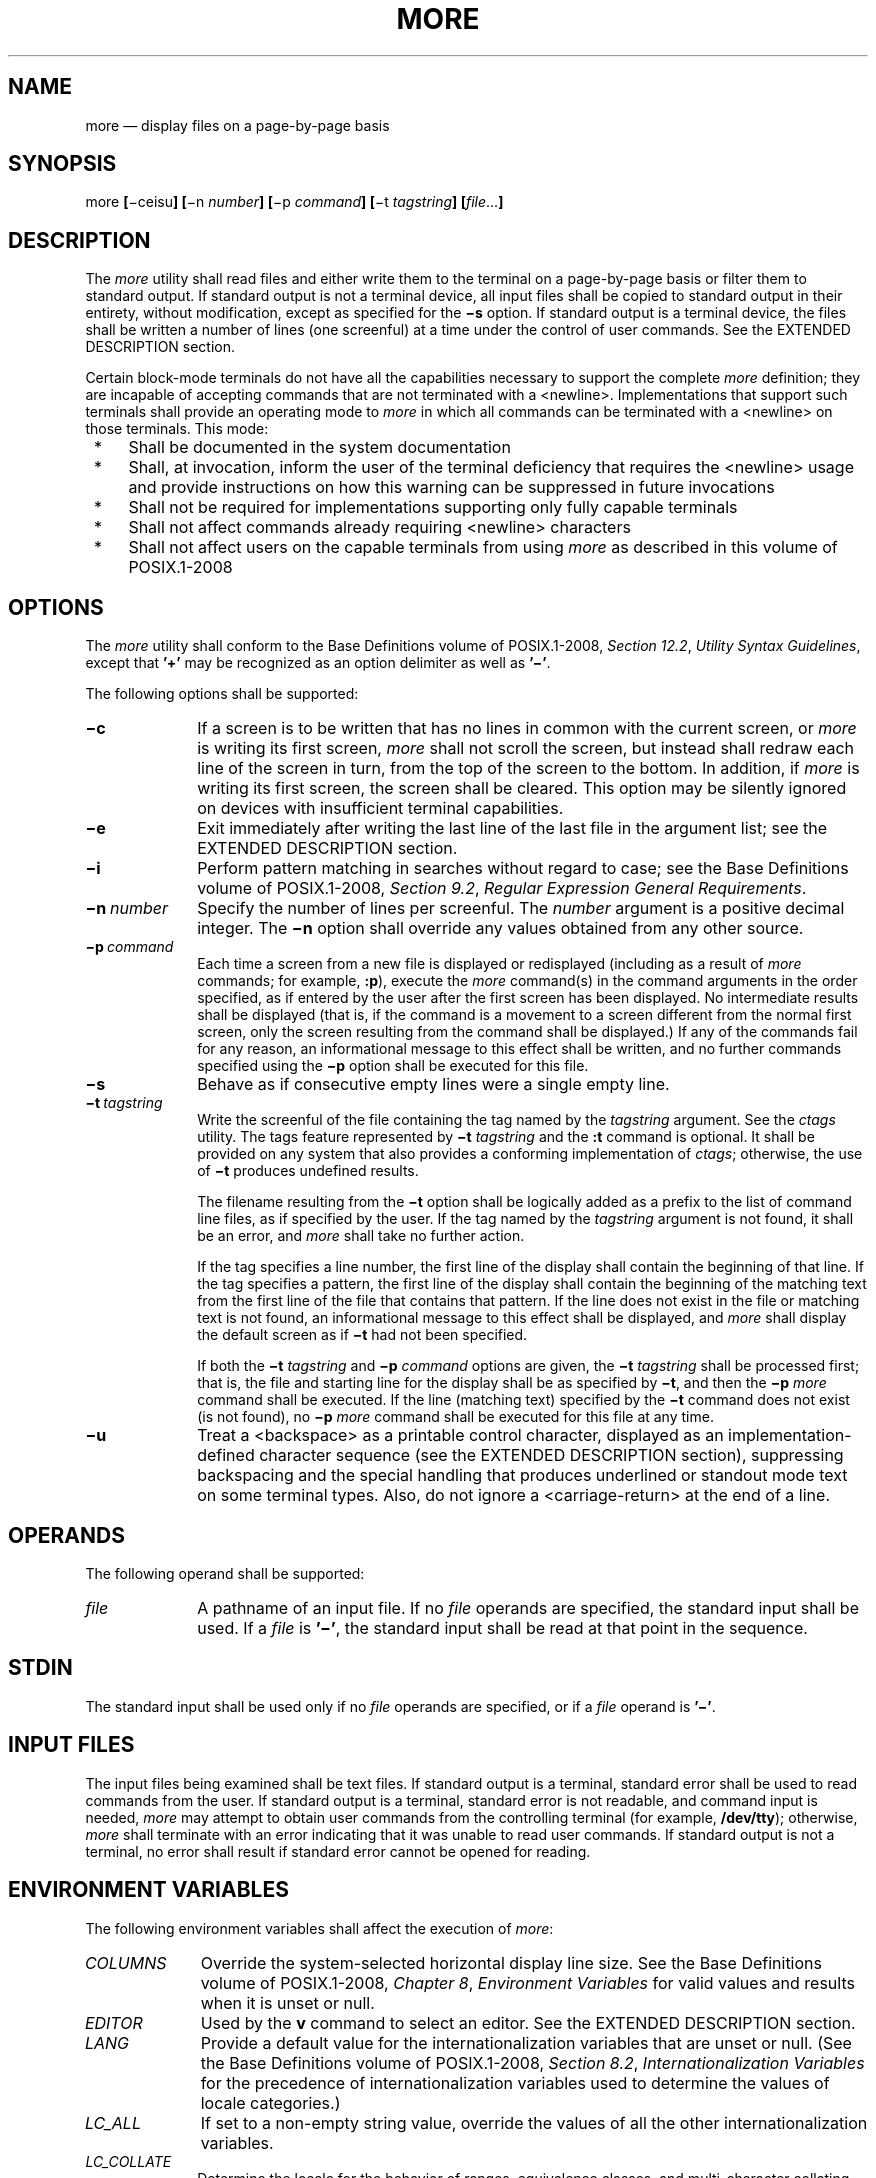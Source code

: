 '\" et
.TH MORE "1" 2013 "IEEE/The Open Group" "POSIX Programmer's Manual"

.SH NAME
more
\(em display files on a page-by-page basis
.SH SYNOPSIS
.LP
.nf
more \fB[\fR\(miceisu\fB] [\fR\(min \fInumber\fB] [\fR\(mip \fIcommand\fB] [\fR\(mit \fItagstring\fB] [\fIfile\fR...\fB]\fR
.fi
.SH DESCRIPTION
The
.IR more
utility shall read files and either write them to the terminal on a
page-by-page basis or filter them to standard output. If standard
output is not a terminal device, all input files shall be copied to
standard output in their entirety, without modification, except as
specified for the
.BR \(mis
option. If standard output is a terminal device, the files shall be
written a number of lines (one screenful) at a time under the control
of user commands. See the EXTENDED DESCRIPTION section.
.P
Certain block-mode terminals do not have all the capabilities necessary
to support the complete
.IR more
definition; they are incapable of accepting commands that are not
terminated with a
<newline>.
Implementations that support such terminals shall provide an
operating mode to
.IR more
in which all commands can be terminated with a
<newline>
on those terminals. This mode:
.IP " *" 4
Shall be documented in the system documentation
.IP " *" 4
Shall, at invocation, inform the user of the terminal deficiency that
requires the
<newline>
usage and provide instructions on how this warning can be suppressed in
future invocations
.IP " *" 4
Shall not be required for implementations supporting only fully capable
terminals
.IP " *" 4
Shall not affect commands already requiring
<newline>
characters
.IP " *" 4
Shall not affect users on the capable terminals from using
.IR more
as described in this volume of POSIX.1\(hy2008
.SH OPTIONS
The
.IR more
utility shall conform to the Base Definitions volume of POSIX.1\(hy2008,
.IR "Section 12.2" ", " "Utility Syntax Guidelines",
except that
.BR '\(pl' 
may be recognized as an option delimiter as well as
.BR '\(mi' .
.P
The following options shall be supported:
.IP "\fB\(mic\fP" 10
If a screen is to be written that has no lines in common with the
current screen, or
.IR more
is writing its first screen,
.IR more
shall not scroll the screen, but instead shall redraw each line of the
screen in turn, from the top of the screen to the bottom. In addition,
if
.IR more
is writing its first screen, the screen shall be cleared. This option
may be silently ignored on devices with insufficient terminal
capabilities.
.IP "\fB\(mie\fP" 10
Exit immediately after writing the last line of the last file in the
argument list; see the EXTENDED DESCRIPTION section.
.IP "\fB\(mii\fP" 10
Perform pattern matching in searches without regard to case; see the Base Definitions volume of POSIX.1\(hy2008,
.IR "Section 9.2" ", " "Regular Expression General Requirements".
.IP "\fB\(min\ \fInumber\fR" 10
Specify the number of lines per screenful. The
.IR number
argument is a positive decimal integer. The
.BR \(min
option shall override any values obtained from any other source.
.IP "\fB\(mip\ \fIcommand\fR" 10
Each time a screen from a new file is displayed or redisplayed
(including as a result of
.IR more
commands; for example,
.BR :p ),
execute the
.IR more
command(s) in the command arguments in the order specified, as if
entered by the user after the first screen has been displayed. No
intermediate results shall be displayed (that is, if the command is a
movement to a screen different from the normal first screen, only the
screen resulting from the command shall be displayed.) If any of the
commands fail for any reason, an informational message to this effect
shall be written, and no further commands specified using the
.BR \(mip
option shall be executed for this file.
.IP "\fB\(mis\fP" 10
Behave as if consecutive empty lines were a single empty line.
.IP "\fB\(mit\ \fItagstring\fR" 10
Write the screenful of the file containing the tag named by the
.IR tagstring
argument. See the
.IR "\fIctags\fR\^"
utility. The tags feature represented by
.BR \(mit
.IR tagstring
and the
.BR :t
command is optional. It shall be provided on any system that also
provides a conforming implementation of
.IR ctags ;
otherwise, the use of
.BR \(mit
produces undefined results.
.RS 10 
.P
The filename resulting from the
.BR \(mit
option shall be logically added as a prefix to the list of command line
files, as if specified by the user. If the tag named by the
.IR tagstring
argument is not found, it shall be an error, and
.IR more
shall take no further action.
.P
If the tag specifies a line number, the first line of the display shall
contain the beginning of that line. If the tag specifies a pattern, the
first line of the display shall contain the beginning of the matching
text from the first line of the file that contains that pattern. If the
line does not exist in the file or matching text is not found, an
informational message to this effect shall be displayed, and
.IR more
shall display the default screen as if
.BR \(mit
had not been specified.
.P
If both the
.BR \(mit
.IR tagstring
and
.BR \(mip
.IR command
options are given, the
.BR \(mit
.IR tagstring
shall be processed first; that is, the file and starting line for the
display shall be as specified by
.BR \(mit ,
and then the
.BR \(mip
.IR more
command shall be executed. If the line (matching text) specified by the
.BR \(mit
command does not exist (is not found), no
.BR \(mip
.IR more
command shall be executed for this file at any time.
.RE
.IP "\fB\(miu\fP" 10
Treat a
<backspace>
as a printable control character, displayed as an
implementation-defined character sequence (see the EXTENDED DESCRIPTION
section), suppressing backspacing and the special handling that
produces underlined or standout mode text on some terminal types.
Also, do not ignore a
<carriage-return>
at the end of a line.
.SH OPERANDS
The following operand shall be supported:
.IP "\fIfile\fR" 10
A pathname of an input file. If no
.IR file
operands are specified, the standard input shall be used. If a
.IR file
is
.BR '\(mi' ,
the standard input shall be read at that point in the sequence.
.SH STDIN
The standard input shall be used only if no
.IR file
operands are specified, or if a
.IR file
operand is
.BR '\(mi' .
.SH "INPUT FILES"
The input files being examined shall be text files. If standard output
is a terminal, standard error shall be used to read commands from the
user. If standard output is a terminal, standard error is not readable,
and command input is needed,
.IR more
may attempt to obtain user commands from the controlling terminal (for
example,
.BR /dev/tty );
otherwise,
.IR more
shall terminate with an error indicating that it was unable to read
user commands. If standard output is not a terminal, no error shall
result if standard error cannot be opened for reading.
.SH "ENVIRONMENT VARIABLES"
The following environment variables shall affect the execution of
.IR more :
.IP "\fICOLUMNS\fP" 10
Override the system-selected horizontal display line size. See the Base Definitions volume of POSIX.1\(hy2008,
.IR "Chapter 8" ", " "Environment Variables"
for valid values and results when it is unset or null.
.IP "\fIEDITOR\fP" 10
Used by the
.BR v
command to select an editor. See the EXTENDED DESCRIPTION section.
.IP "\fILANG\fP" 10
Provide a default value for the internationalization variables that are
unset or null. (See the Base Definitions volume of POSIX.1\(hy2008,
.IR "Section 8.2" ", " "Internationalization Variables"
for the precedence of internationalization variables used to determine
the values of locale categories.)
.IP "\fILC_ALL\fP" 10
If set to a non-empty string value, override the values of all the
other internationalization variables.
.IP "\fILC_COLLATE\fP" 10
.br
Determine the locale for the behavior of ranges, equivalence classes,
and multi-character collating elements within regular expressions.
.IP "\fILC_CTYPE\fP" 10
Determine the locale for the interpretation of sequences of bytes of
text data as characters (for example, single-byte as opposed to
multi-byte characters in arguments and input files) and the behavior of
character classes within regular expressions.
.IP "\fILC_MESSAGES\fP" 10
.br
Determine the locale that should be used to affect the format and
contents of diagnostic messages written to standard error and
informative messages written to standard output.
.IP "\fINLSPATH\fP" 10
Determine the location of message catalogs for the processing of
.IR LC_MESSAGES .
.IP "\fILINES\fP" 10
Override the system-selected vertical screen size, used as the number
of lines in a screenful. See the Base Definitions volume of POSIX.1\(hy2008,
.IR "Chapter 8" ", " "Environment Variables"
for valid values and results when it is unset or null. The
.BR \(min
option shall take precedence over the
.IR LINES
variable for determining the number of lines in a screenful.
.IP "\fIMORE\fP" 10
Determine a string containing options described in the OPTIONS section
preceded with
<hyphen>
characters and
<blank>-separated
as on the command line. Any command line options shall be processed
after those in the
.IR MORE
variable, as if the command line were:
.RS 10 
.sp
.RS 4
.nf
\fB
more $MORE \fIoptions operands\fR
.fi \fR
.P
.RE
.P
The
.IR MORE
variable shall take precedence over the
.IR TERM
and
.IR LINES
variables for determining the number of lines in a screenful.
.RE
.IP "\fITERM\fP" 10
Determine the name of the terminal type. If this variable is unset or
null, an unspecified default terminal type is used.
.SH "ASYNCHRONOUS EVENTS"
Default.
.SH STDOUT
The standard output shall be used to write the contents of the input
files.
.SH STDERR
The standard error shall be used for diagnostic messages and user
commands (see the INPUT FILES section), and, if standard output is a
terminal device, to write a prompting string. The prompting string
shall appear on the screen line below the last line of the file
displayed in the current screenful. The prompt shall contain the name
of the file currently being examined and shall contain an end-of-file
indication and the name of the next file, if any, when prompting at the
end-of-file. If an error or informational message is displayed, it is
unspecified whether it is contained in the prompt. If it is not
contained in the prompt, it shall be displayed and then the user shall
be prompted for a continuation character, at which point another
message or the user prompt may be displayed. The prompt is otherwise
unspecified. It is unspecified whether informational messages are
written for other user commands.
.SH "OUTPUT FILES"
None.
.SH "EXTENDED DESCRIPTION"
The following section describes the behavior of
.IR more
when the standard output is a terminal device. If the standard output
is not a terminal device, no options other than
.BR \(mis
shall have any effect, and all input files shall be copied to standard
output otherwise unmodified, at which time
.IR more
shall exit without further action.
.P
The number of lines available per screen shall be determined by the
.BR \(min
option, if present, or by examining values in the environment (see the
ENVIRONMENT VARIABLES section). If neither method yields a number, an
unspecified number of lines shall be used.
.P
The maximum number of lines written shall be one less than this number,
because the screen line after the last line written shall be used to
write a user prompt and user input. If the number of lines in the
screen is less than two, the results are undefined. It is unspecified
whether user input is permitted to be longer than the remainder of the
single line where the prompt has been written.
.P
The number of columns available per line shall be determined by
examining values in the environment (see the ENVIRONMENT VARIABLES
section), with a default value as described in the Base Definitions volume of POSIX.1\(hy2008,
.IR "Chapter 8" ", " "Environment Variables".
.P
Lines that are longer than the display shall be folded; the length at
which folding occurs is unspecified, but should be appropriate for the
output device. Folding may occur between glyphs of single characters
that take up multiple display columns.
.P
When standard output is a terminal and
.BR \(miu
is not specified,
.IR more
shall treat
<backspace>
and
<carriage-return>
characters specially:
.IP " *" 4
A character, followed first by a sequence of
.IR n
<backspace>
characters (where
.IR n
is the same as the number of column positions that the character
occupies), then by
.IR n
<underscore>
characters (\c
.BR '_' ),
shall cause that character to be written as underlined text, if the
terminal type supports that. The
.IR n
<underscore>
characters, followed first by
.IR n
<backspace>
characters, then any character with
.IR n
column positions, shall also cause that character to be written as
underlined text, if the terminal type supports that.
.IP " *" 4
A sequence of
.IR n
<backspace>
characters (where
.IR n
is the same as the number of column positions that the previous
character occupies) that appears between two identical printable
characters shall cause the first of those two characters to be written
as emboldened text (that is, visually brighter, standout mode, or
inverse-video mode), if the terminal type supports that, and the second
to be discarded. Immediately subsequent occurrences of
<backspace>/\c
character pairs for that same character shall also be discarded. (For
example, the sequence
.BR \(dqa\eba\eba\eba\(dq 
is interpreted as a single emboldened
.BR 'a' .)
.IP " *" 4
The
.IR more
utility shall logically discard all other
<backspace>
characters from the line as well as the character which precedes them,
if any.
.IP " *" 4
A
<carriage-return>
at the end of a line shall be ignored, rather than being written as a
non-printable character, as described in the next paragraph.
.P
It is implementation-defined how other non-printable characters are
written. Implementations should use the same format that they use for
the
.IR ex
.BR print
command; see the OPTIONS section within the
.IR ed
utility. It is unspecified whether a multi-column character shall be
separated if it crosses a display line boundary; it shall not be
discarded. The behavior is unspecified if the number of columns on the
display is less than the number of columns any single character in the
line being displayed would occupy.
.P
When each new file is displayed (or redisplayed),
.IR more
shall write the first screen of the file. Once the initial screen has
been written,
.IR more
shall prompt for a user command. If the execution of the user command
results in a screen that has lines in common with the current screen,
and the device has sufficient terminal capabilities,
.IR more
shall scroll the screen; otherwise, it is unspecified whether the
screen is scrolled or redrawn.
.P
For all files but the last (including standard input if no file was
specified, and for the last file as well, if the
.BR \(mie
option was not specified), when
.IR more
has written the last line in the file,
.IR more
shall prompt for a user command. This prompt shall contain the name of
the next file as well as an indication that
.IR more
has reached end-of-file. If the user command is
.BR f ,
<control>\(hyF,
<space>,
.BR j ,
<newline>,
.BR d ,
<control>\(hyD,
or
.BR s ,
.IR more
shall display the next file. Otherwise, if displaying the last file,
.IR more
shall exit. Otherwise,
.IR more
shall execute the user command specified.
.P
Several of the commands described in this section display a previous
screen from the input stream. In the case that text is being taken from
a non-rewindable stream, such as a pipe, it is implementation-defined
how much backwards motion is supported. If a command cannot be executed
because of a limitation on backwards motion, an error message to this
effect shall be displayed, the current screen shall not change, and the
user shall be prompted for another command.
.P
If a command cannot be performed because there are insufficient lines
to display,
.IR more
shall alert the terminal. If a command cannot be performed because
there are insufficient lines to display or a
.BR /
command fails: if the input is the standard input, the last screen in
the file may be displayed; otherwise, the current file and screen shall
not change, and the user shall be prompted for another command.
.P
The interactive commands in the following sections shall be supported.
Some commands can be preceded by a decimal integer, called
.IR count
in the following descriptions. If not specified with the command,
.IR count
shall default to 1. In the following descriptions,
.IR pattern
is a basic regular expression, as described in the Base Definitions volume of POSIX.1\(hy2008,
.IR "Section 9.3" ", " "Basic Regular Expressions".
The term ``examine'' is historical usage meaning ``open the
file for viewing''; for example,
.IR more
.BR foo
would be expressed as examining file
.BR foo .
.P
In the following descriptions, unless otherwise specified,
.IR line
is a line in the
.IR more
display, not a line from the file being examined.
.P
In the following descriptions, the
.IR "current position"
refers to two things:
.IP " 1." 4
The position of the current line on the screen
.IP " 2." 4
The line number (in the file) of the current line on the screen
.P
Usually, the line on the screen corresponding to the current position
is the third line on the screen. If this is not possible (there are
fewer than three lines to display or this is the first page of the
file, or it is the last page of the file), then the current position is
either the first or last line on the screen as described later.
.SS "Help"
.IP "\fISynopsis\fR:" 10
.sp -1v
.RS 10 
.sp
.RS 4
.nf
\fB
h
.fi \fR
.P
.RE
.RE
.P
Write a summary of these commands and other implementation-defined
commands. The behavior shall be as if the
.IR more
utility were executed with the
.BR \(mie
option on a file that contained the summary information. The user shall
be prompted as described earlier in this section when end-of-file is
reached. If the user command is one of those specified to continue to
the next file,
.IR more
shall return to the file and screen state from which the
.BR h
command was executed.
.SS "Scroll Forward One Screenful"
.IP "\fISynopsis\fR:" 10
.sp -1v
.RS 10 
.sp
.RS 4
.nf
\fB
\fB[\fIcount\fB]\fRf
\fB[\fIcount\fB]\fR<control>-F
.fi \fR
.P
.RE
.RE
.P
Scroll forward
.IR count
lines, with a default of one screenful. If
.IR count
is more than the screen size, only the final screenful shall be
written.
.SS "Scroll Backward One Screenful"
.IP "\fISynopsis\fR:" 10
.sp -1v
.RS 10 
.sp
.RS 4
.nf
\fB
\fB[\fIcount\fB]\fRb
\fB[\fIcount\fB]\fR<control>-B
.fi \fR
.P
.RE
.RE
.P
Scroll backward
.IR count
lines, with a default of one screenful (see the
.BR \(min
option). If
.IR count
is more than the screen size, only the final screenful shall be
written.
.SS "Scroll Forward One Line"
.IP "\fISynopsis\fR:" 10
.sp -1v
.RS 10 
.sp
.RS 4
.nf
\fB
\fB[\fIcount\fB]\fR<space>
\fB[\fIcount\fB]\fRj
\fB[\fIcount\fB]\fR<newline>
.fi \fR
.P
.RE
.RE
.P
Scroll forward
.IR count
lines. The default
.IR count
for the
<space>
shall be one screenful; for
.BR j
and
<newline>,
one line. The entire
.IR count
lines shall be written, even if
.IR count
is more than the screen size.
.SS "Scroll Backward One Line"
.IP "\fISynopsis\fR:" 10
.sp -1v
.RS 10 
.sp
.RS 4
.nf
\fB
\fB[\fIcount\fB]\fRk
.fi \fR
.P
.RE
.RE
.P
Scroll backward
.IR count
lines. The entire
.IR count
lines shall be written, even if
.IR count
is more than the screen size.
.SS "Scroll Forward One Half Screenful"
.IP "\fISynopsis\fR:" 10
.sp -1v
.RS 10 
.sp
.RS 4
.nf
\fB
\fB[\fIcount\fB]\fRd
\fB[\fIcount\fB]\fR<control>-D
.fi \fR
.P
.RE
.RE
.P
Scroll forward
.IR count
lines, with a default of one half of the screen size. If
.IR count
is specified, it shall become the new default for subsequent
.BR d ,
<control>\(hyD,
and
.BR u
commands.
.SS "Skip Forward One Line"
.IP "\fISynopsis\fR:" 10
.sp -1v
.RS 10 
.sp
.RS 4
.nf
\fB
\fB[\fIcount\fB]\fRs
.fi \fR
.P
.RE
.RE
.P
Display the screenful beginning with the line
.IR count
lines after the last line on the current screen. If
.IR count
would cause the current position to be such that less than one
screenful would be written, the last screenful in the file shall be
written.
.SS "Scroll Backward One Half Screenful"
.IP "\fISynopsis\fR:" 10
.sp -1v
.RS 10 
.sp
.RS 4
.nf
\fB
\fB[\fIcount\fB]\fRu
\fB[\fIcount\fB]\fR<control>-U
.fi \fR
.P
.RE
.RE
.P
Scroll backward
.IR count
lines, with a default of one half of the screen size. If
.IR count
is specified, it shall become the new default for subsequent
.BR d ,
<control>\(miD,
.BR u ,
and
<control>\(miU
commands. The entire
.IR count
lines shall be written, even if
.IR count
is more than the screen size.
.SS "Go to Beginning of File"
.IP "\fISynopsis\fR:" 10
.sp -1v
.RS 10 
.sp
.RS 4
.nf
\fB
\fB[\fIcount\fB]\fRg
.fi \fR
.P
.RE
.RE
.P
Display the screenful beginning with line
.IR count .
.SS "Go to End-of-File"
.IP "\fISynopsis\fR:" 10
.sp -1v
.RS 10 
.sp
.RS 4
.nf
\fB
\fB[\fIcount\fB]\fRG
.fi \fR
.P
.RE
.RE
.P
If
.IR count
is specified, display the screenful beginning with the line
.IR count .
Otherwise, display the last screenful of the file.
.SS "Refresh the Screen"
.IP "\fISynopsis\fR:" 10
.sp -1v
.RS 10 
.sp
.RS 4
.nf
\fB
r
<control>-L
.fi \fR
.P
.RE
.RE
.P
Refresh the screen.
.SS "Discard and Refresh"
.IP "\fISynopsis\fR:" 10
.sp -1v
.RS 10 
.sp
.RS 4
.nf
\fB
R
.fi \fR
.P
.RE
.RE
.P
Refresh the screen, discarding any buffered input. If the current file
is non-seekable, buffered input shall not be discarded and the
.BR R
command shall be equivalent to the
.BR r
command.
.SS "Mark Position"
.IP "\fISynopsis\fR:" 10
.sp -1v
.RS 10 
.sp
.RS 4
.nf
\fB
m\fIletter\fR
.fi \fR
.P
.RE
.RE
.P
Mark the current position with the letter named by
.IR letter ,
where
.IR letter
represents the name of one of the lowercase letters of the portable
character set. When a new file is examined, all marks may be lost.
.SS "Return to Mark"
.IP "\fISynopsis\fR:" 10
.sp -1v
.RS 10 
.sp
.RS 4
.nf
\fB
\&'\fIletter\fR
.fi \fR
.P
.RE
.RE
.P
Return to the position that was previously marked with the letter named
by
.IR letter ,
making that line the current position.
.SS "Return to Previous Position"
.IP "\fISynopsis\fR:" 10
.sp -1v
.RS 10 
.sp
.RS 4
.nf
\fB
\&''
.fi \fR
.P
.RE
.RE
.P
Return to the position from which the last large movement command was
executed (where a ``large movement'' is defined as any movement of more
than a screenful of lines). If no such movements have been made, return
to the beginning of the file.
.SS "Search Forward for Pattern"
.IP "\fISynopsis\fR:" 10
.sp -1v
.RS 10 
.sp
.RS 4
.nf
\fB
\fB[\fIcount\fB]\fR/\fB[\fR!\fB]\fIpattern\fR<newline>
.fi \fR
.P
.RE
.RE
.P
Display the screenful beginning with the
.IR count th
line containing the pattern. The search shall start after the first
line currently displayed. The null regular expression (\c
.BR '/' 
followed by a
<newline>)
shall repeat the search using the previous regular expression, with a
default
.IR count .
If the character
.BR '!' 
is included, the matching lines shall be those that do not contain the
.IR pattern .
If no match is found for the
.IR pattern ,
a message to that effect shall be displayed.
.SS "Search Backward for Pattern"
.IP "\fISynopsis\fR:" 10
.sp -1v
.RS 10 
.sp
.RS 4
.nf
\fB
\fB[\fIcount\fB]\fR?\fB[\fR!\fB]\fIpattern\fR<newline>
.fi \fR
.P
.RE
.RE
.P
Display the screenful beginning with the
.IR count th
previous line containing the pattern. The search shall start on the
last line before the first line currently displayed. The null regular
expression (\c
.BR '?' 
followed by a
<newline>)
shall repeat the search using the previous regular expression, with a
default
.IR count .
If the character
.BR '!' 
is included, matching lines shall be those that do not contain the
.IR pattern .
If no match is found for the
.IR pattern ,
a message to that effect shall be displayed.
.SS "Repeat Search"
.IP "\fISynopsis\fR:" 10
.sp -1v
.RS 10 
.sp
.RS 4
.nf
\fB
\fB[\fIcount\fB]\fRn
.fi \fR
.P
.RE
.RE
.P
Repeat the previous search for
.IR count th
line containing the last
.IR pattern
(or not containing the last
.IR pattern ,
if the previous search was
.BR \(dq/!\(dq 
or
.BR \(dq?!\(dq ).
.SS "Repeat Search in Reverse"
.IP "\fISynopsis\fR:" 10
.sp -1v
.RS 10 
.sp
.RS 4
.nf
\fB
\fB[\fIcount\fB]\fRN
.fi \fR
.P
.RE
.RE
.P
Repeat the search in the opposite direction of the previous search for
the
.IR count th
line containing the last
.IR pattern
(or not containing the last
.IR pattern ,
if the previous search was
.BR \(dq/!\(dq 
or
.BR \(dq?!\(dq ).
.SS "Examine New File"
.IP "\fISynopsis\fR:" 10
.sp -1v
.RS 10 
.sp
.RS 4
.nf
\fB
:e \fB[\fIfilename\fB]\fR<newline>
.fi \fR
.P
.RE
.RE
.P
Examine a new file. If the
.IR filename
argument is not specified, the current file (see the
.BR :n
and
.BR :p
commands below) shall be re-examined. The
.IR filename
shall be subjected to the process of shell word expansions (see
.IR "Section 2.6" ", " "Word Expansions");
if more than a single pathname results, the effects are unspecified.
If
.IR filename
is a
<number-sign>
(\c
.BR '#' ),
the previously examined file shall be re-examined. If
.IR filename
is not accessible for any reason (including that it is a non-seekable
file), an error message to this effect shall be displayed and the
current file and screen shall not change.
.SS "Examine Next File"
.IP "\fISynopsis\fR:" 10
.sp -1v
.RS 10 
.sp
.RS 4
.nf
\fB
\fB[\fIcount\fB]\fR:n
.fi \fR
.P
.RE
.RE
.P
Examine the next file. If a number
.IR count
is specified, the
.IR count th
next file shall be examined. If
.IR filename
refers to a non-seekable file, the results are unspecified.
.SS "Examine Previous File"
.IP "\fISynopsis\fR:" 10
.sp -1v
.RS 10 
.sp
.RS 4
.nf
\fB
\fB[\fIcount\fB]\fR:p
.fi \fR
.P
.RE
.RE
.P
Examine the previous file. If a number
.IR count
is specified, the
.IR count th
previous file shall be examined. If
.IR filename
refers to a non-seekable file, the results are unspecified.
.SS "Go to Tag"
.IP "\fISynopsis\fR:" 10
.sp -1v
.RS 10 
.sp
.RS 4
.nf
\fB
:t \fItagstring\fR<newline>
.fi \fR
.P
.RE
.RE
.P
If the file containing the tag named by the
.IR tagstring
argument is not the current file, examine the file, as if the
.BR :e
command was executed with that file as the argument. Otherwise, or in
addition, display the screenful beginning with the tag, as described
for the
.BR \(mit
option (see the OPTIONS section). If the
.IR ctags
utility is not supported by the system, the use of
.BR :t
produces undefined results.
.SS "Invoke Editor"
.IP "\fISynopsis\fR:" 10
.sp -1v
.RS 10 
.sp
.RS 4
.nf
\fB
v
.fi \fR
.P
.RE
.RE
.P
Invoke an editor to edit the current file being examined. If standard
input is being examined, the results are unspecified. The name of the
editor shall be taken from the environment variable
.IR EDITOR ,
or shall default to
.IR vi .
If the last pathname component in
.IR EDITOR
is either
.IR vi
or
.IR ex ,
the editor shall be invoked with a
.BR \(mic
.IR linenumber
command line argument, where
.IR linenumber
is the line number of the file line containing the display line
currently displayed as the first line of the screen. It is
implementation-defined whether line-setting options are passed to
editors other than
.IR vi
and
.IR ex .
.P
When the editor exits,
.IR more
shall resume with the same file and screen as when the editor was
invoked.
.SS "Display Position"
.IP "\fISynopsis\fR:" 10
.sp -1v
.RS 10 
.sp
.RS 4
.nf
\fB
=
<control>-G
.fi \fR
.P
.RE
.RE
.P
Write a message for which the information references the first byte of
the line after the last line of the file on the screen. This message
shall include the name of the file currently being examined, its number
relative to the total number of files there are to examine, the line
number in the file, the byte number and the total bytes in the file,
and what percentage of the file precedes the current position. If
.IR more
is reading from standard input, or the file is shorter than a single
screen, the line number, the byte number, the total bytes, and the
percentage need not be written.
.SS "Quit"
.IP "\fISynopsis\fR:" 10
.sp -1v
.RS 10 
.sp
.RS 4
.nf
\fB
q
:q
ZZ
.fi \fR
.P
.RE
.RE
.P
Exit
.IR more .
.SH "EXIT STATUS"
The following exit values shall be returned:
.IP "\00" 6
Successful completion.
.IP >0 6
An error occurred.
.SH "CONSEQUENCES OF ERRORS"
If an error is encountered accessing a file when using the
.BR :n
command,
.IR more
shall attempt to examine the next file in the argument list, but the
final exit status shall be affected. If an error is encountered
accessing a file via the
.BR :p
command,
.IR more
shall attempt to examine the previous file in the argument list, but
the final exit status shall be affected. If an error is encountered
accessing a file via the
.BR :e
command,
.IR more
shall remain in the current file and the final exit status shall not be
affected.
.LP
.IR "The following sections are informative."
.SH "APPLICATION USAGE"
When the standard output is not a terminal, only the
.BR \(mis
filter-modification option is effective. This is based on historical
practice. For example, a typical implementation of
.IR man
pipes its output through
.IR more
.BR \(mis
to squeeze excess white space for terminal users. When
.IR man
is piped to
.IR lp ,
however, it is undesirable for this squeezing to happen.
.SH EXAMPLES
The
.BR \(mip
allows arbitrary commands to be executed at the start of each file.
Examples are:
.IP "\fImore\ \fB\(mip\ G\ \fIfile1\ file2\fR" 6
.br
Examine each file starting with its last screenful.
.IP "\fImore\ \fB\(mip\ \fR100\ \fIfile1\ file2\fR" 6
.br
Examine each file starting with line 100 in the current position
(usually the third line, so line 98 would be the first line written).
.IP "\fImore\ \fB\(mip\ \fR/100\ \fIfile1\ file2\fR" 6
.br
Examine each file starting with the first line containing the string
.BR \(dq100\(dq 
in the current position
.SH RATIONALE
The
.IR more
utility, available in BSD and BSD-derived systems, was chosen as the
prototype for the POSIX file display program since it is more widely
available than either the public-domain program
.IR less
or than
.IR pg ,
a pager provided in System V. The 4.4 BSD
.IR more
is the model for the features selected; it is almost fully
upwards-compatible from the 4.3 BSD version in wide use and has become
more amenable for
.IR vi
users. Several features originally derived from various file editors,
found in both
.IR less
and
.IR pg ,
have been added to this volume of POSIX.1\(hy2008 as they have proved extremely popular with
users.
.P
There are inconsistencies between
.IR more
and
.IR vi
that result from historical practice. For example, the single-character
commands
.BR h ,
.BR f ,
.BR b ,
and
<space>
are screen movers in
.IR more ,
but cursor movers in
.IR vi .
These inconsistencies were maintained because the cursor movements are
not applicable to
.IR more
and the powerful functionality achieved without the use of the control
key justifies the differences.
.P
The tags interface has been included in a program that is not a text
editor because it promotes another degree of consistent operation with
.IR vi .
It is conceivable that the paging environment of
.IR more
would be superior for browsing source code files in some
circumstances.
.P
The operating mode referred to for block-mode terminals effectively
adds a
<newline>
to each Synopsis line that currently has none. So, for example,
.BR d \c
<newline>
would page one screenful. The mode could be triggered by a command
line option, environment variable, or some other method. The details
are not imposed by this volume of POSIX.1\(hy2008 because there are so few systems known to
support such terminals. Nevertheless, it was considered that all
systems should be able to support
.IR more
given the exception cited for this small community of terminals
because, in comparison to
.IR vi ,
the cursor movements are few and the command set relatively amenable to
the optional
<newline>
characters.
.P
Some versions of
.IR more
provide a shell escaping mechanism similar to the
.IR ex
.BR !
command. The standard developers did not consider that this was
necessary in a paginator, particularly given the wide acceptance of
multiple window terminals and job control features. (They chose to
retain such features in the editors and
.IR mailx
because the shell interaction also gives an opportunity to modify the
editing buffer, which is not applicable to
.IR more .)
.P
The
.BR \(mip
(position) option replaces the
.BR +
command because of the Utility Syntax Guidelines. The
.BR \(pl \c
.IR command
option is no longer specified by POSIX.1\(hy2008 but may be present
in some implementations. In early proposals, it took a
.IR pattern
argument, but historical
.IR less
provided the
.IR more
general facility of a command. It would have been desirable to use the
same
.BR \(mic
as
.IR ex
and
.IR vi ,
but the letter was already in use.
.P
The text stating ``from a non-rewindable stream .\|.\|. implementations
may limit the amount of backwards motion supported'' would allow an
implementation that permitted no backwards motion beyond text already
on the screen. It was not possible to require a minimum amount of
backwards motion that would be effective for all conceivable device
types. The implementation should allow the user to back up as far as
possible, within device and reasonable memory allocation constraints.
.P
Historically, non-printable characters were displayed using the ARPA
standard mappings, which are as follows:
.IP " 1." 4
Printable characters are left alone.
.IP " 2." 4
Control characters less than \e177 are represented as followed by the
character offset from the
.BR '@' 
character in the ASCII map; for example, \e007 is represented as
.BR 'G' .
.IP " 3." 4
\e177 is represented as followed by
.BR '?' .
.P
The display of characters having their eighth bit set was less
standard. Existing implementations use hex (0x00), octal (\e000), and a
meta-bit display. (The latter displayed characters with their eighth
bit set as the two characters
.BR \(dqM\(mi\(dq ,
followed by the seven-bit display as described previously.) The latter
probably has the best claim to historical practice because it was used
with the
.BR \(miv
option of 4 BSD and 4 BSD-derived versions of the
.IR cat
utility since 1980.
.P
No specific display format is required by POSIX.1\(hy2008. Implementations are
encouraged to conform to historic practice in the absence of any strong
reason to diverge.
.SH "FUTURE DIRECTIONS"
None.
.SH "SEE ALSO"
.IR "Chapter 2" ", " "Shell Command Language",
.IR "\fIctags\fR\^",
.IR "\fIed\fR\^",
.IR "\fIex\fR\^",
.IR "\fIvi\fR\^"
.P
The Base Definitions volume of POSIX.1\(hy2008,
.IR "Chapter 8" ", " "Environment Variables",
.IR "Section 9.2" ", " "Regular Expression General Requirements",
.IR "Section 9.3" ", " "Basic Regular Expressions",
.IR "Section 12.2" ", " "Utility Syntax Guidelines"
.SH COPYRIGHT
Portions of this text are reprinted and reproduced in electronic form
from IEEE Std 1003.1, 2013 Edition, Standard for Information Technology
-- Portable Operating System Interface (POSIX), The Open Group Base
Specifications Issue 7, Copyright (C) 2013 by the Institute of
Electrical and Electronics Engineers, Inc and The Open Group.
(This is POSIX.1-2008 with the 2013 Technical Corrigendum 1 applied.) In the
event of any discrepancy between this version and the original IEEE and
The Open Group Standard, the original IEEE and The Open Group Standard
is the referee document. The original Standard can be obtained online at
http://www.unix.org/online.html .

Any typographical or formatting errors that appear
in this page are most likely
to have been introduced during the conversion of the source files to
man page format. To report such errors, see
https://www.kernel.org/doc/man-pages/reporting_bugs.html .
